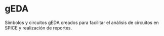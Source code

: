 * gEDA
  Símbolos y circuitos gEDA creados para facilitar el análisis de
  circuitos en SPICE y realización de reportes.
